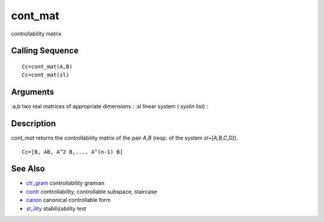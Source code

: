 


cont_mat
========

controllability matrix



Calling Sequence
~~~~~~~~~~~~~~~~


::

    Cc=cont_mat(A,B)
    Cc=cont_mat(sl)




Arguments
~~~~~~~~~

:a,b two real matrices of appropriate dimensions
: :sl linear system ( `syslin` list)
:



Description
~~~~~~~~~~~

`cont_mat` returns the controllability matrix of the pair `A,B` (resp.
of the system `sl=[A,B,C,D]`).


::

    Cc=[B, AB, A^2 B,..., A^(n-1) B]




See Also
~~~~~~~~


+ `ctr_gram`_ controllability gramian
+ `contr`_ controllability, controllable subspace, staircase
+ `canon`_ canonical controllable form
+ `st_ility`_ stabilizability test


.. _st_ility: st_ility.html
.. _canon: canon.html
.. _contr: contr.html
.. _ctr_gram: ctr_gram.html


